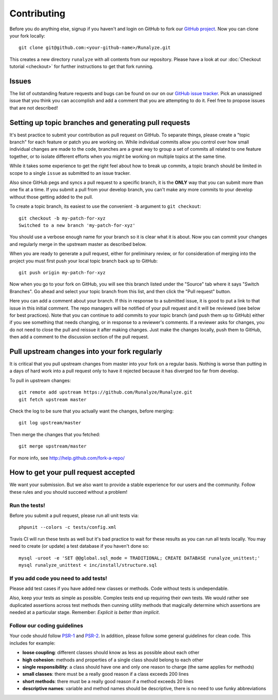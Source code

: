 
==========================
Contributing
==========================
Before you do anything else, signup if you haven't and login on GitHub to fork our `GitHub project <https://github.com/Runalyze/Runalyze>`_. Now you can clone your fork locally::

    git clone git@github.com:<your-github-name>/Runalyze.git

This creates a new directory ``runalyze`` with all contents from our repository. Please have a look at our :doc:`Checkout tutorial <checkout>` for further instructions to get that fork running.

Issues
============================
The list of outstanding feature requests and bugs can be found on our on our `GitHub issue tracker <https://github.com/Runalyze/Runalyze/issues>`_. Pick an unassigned issue that you think you can accomplish and add a comment that you are attempting to do it. Feel free to propose issues that are not described!

Setting up topic branches and generating pull requests
======================================================
It's best practice to submit your contribution as pull request on GitHub.
To separate things, please create a "topic branch" for each feature or patch you are working on.
While individual commits allow you control over how small individual changes are made
to the code, branches are a great way to group a set of commits all related to
one feature together, or to isolate different efforts when you might be working
on multiple topics at the same time.

While it takes some experience to get the right feel about how to break up
commits, a topic branch should be limited in scope to a single ``issue`` as
submitted to an issue tracker.

Also since GitHub pegs and syncs a pull request to a specific branch, it is the
**ONLY** way that you can submit more than one fix at a time.  If you submit
a pull from your develop branch, you can't make any more commits to your develop
without those getting added to the pull.

To create a topic branch, its easiest to use the convenient ``-b`` argument to ``git
checkout``::

    git checkout -b my-patch-for-xyz
    Switched to a new branch 'my-patch-for-xyz'

You should use a verbose enough name for your branch so it is clear what it is
about.  Now you can commit your changes and regularly merge in the upstream
master as described below.

When you are ready to generate a pull request, either for preliminary review,
or for consideration of merging into the project you must first push your local
topic branch back up to GitHub::

    git push origin my-patch-for-xyz

Now when you go to your fork on GitHub, you will see this branch listed under
the "Source" tab where it says "Switch Branches".  Go ahead and select your
topic branch from this list, and then click the "Pull request" button.

Here you can add a comment about your branch.  If this in response to
a submitted issue, it is good to put a link to that issue in this initial
comment.  The repo managers will be notified of your pull request and it will
be reviewed (see below for best practices).  Note that you can continue to add
commits to your topic branch (and push them up to GitHub) either if you see
something that needs changing, or in response to a reviewer's comments.  If
a reviewer asks for changes, you do not need to close the pull and reissue it
after making changes. Just make the changes locally, push them to GitHub, then
add a comment to the discussion section of the pull request.

Pull upstream changes into your fork regularly
==================================================

It is critical that you pull upstream changes from master into your fork on a regular basis. Nothing is worse than putting in a days of hard work into a pull request only to have it rejected because it has diverged too far from develop. 

To pull in upstream changes::

    git remote add upstream https://github.com/Runalyze/Runalyze.git
    git fetch upstream master

Check the log to be sure that you actually want the changes, before merging::

    git log upstream/master

Then merge the changes that you fetched::

    git merge upstream/master

For more info, see http://help.github.com/fork-a-repo/

How to get your pull request accepted
=====================================

We want your submission. But we also want to provide a stable experience for our users and the community. Follow these rules and you should succeed without a problem!

Run the tests!
--------------
Before you submit a pull request, please run all unit tests via::

    phpunit --colors -c tests/config.xml

Travis CI will run these tests as well but it's bad practice to wait for these results as you can run all tests locally.
You may need to create (or update) a test database if you haven't done so::

    mysql -uroot -e 'SET @@global.sql_mode = TRADITIONAL; CREATE DATABASE runalyze_unittest;'
    mysql runalyze_unittest < inc/install/structure.sql

If you add code you need to add tests!
--------------------------------------------
Please add test cases if you have added new classes or methods. Code without tests is undependable.

Also, keep your tests as simple as possible. Complex tests end up requiring their own tests. We would rather see duplicated assertions across test methods then cunning utility methods that magically determine which assertions are needed at a particular stage. Remember: `Explicit is better than implicit`.

Follow our coding guidelines
---------------------------------------
Your code should follow `PSR-1 <http://www.php-fig.org/psr/psr-1/>`_ and `PSR-2 <http://www.php-fig.org/psr/psr-2/>`_.
In addition, please follow some general guidelines for clean code. This includes for example:

* **loose coupling**: different classes should know as less as possible about each other
* **high cohesion**: methods and properties of a single class should belong to each other
* **single responsibility**: a class should have one and only one reason to charge (the same applies for methods)
* **small classes**: there must be a really good reason if a class exceeds 200 lines
* **short methods**: there must be a really good reason if a method exceeds 20 lines
* **descriptive names**: variable and method names should be descriptive, there is no need to use funky abbreviations

